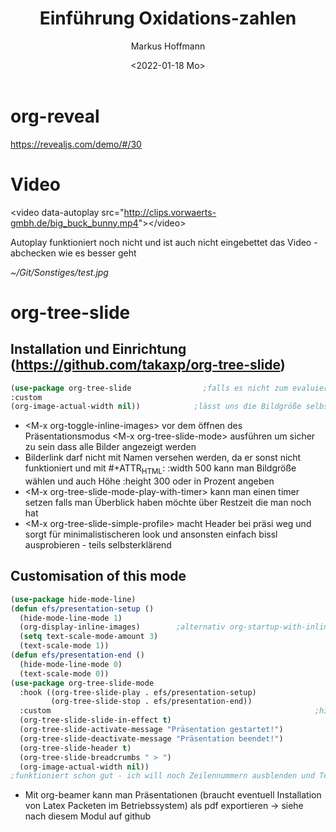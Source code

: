 
#+TITLE: Einführung  Oxidations-zahlen
#+AUTHOR: Markus Hoffmann
#+DATE:  <2022-01-18 Mo>

:REVEAL_PROPERTIES:
#+REVEAL_ROOT: file:///home/flowmi/Git/pres/reveal
#+REVEAL_REVEAL_JS_VERSION: 4
#+REVEAL_THEME: serif
#+OPTIONS: timestamp:nil toc:1 num:nil
:END:
* org-reveal
https://revealjs.com/demo/#/30

* Video
<video data-autoplay src="http://clips.vorwaerts-gmbh.de/big_buck_bunny.mp4"></video>

Autoplay funktioniert noch nicht und ist auch nicht eingebettet das Video - abchecken wie es besser geht


#+ATTR_HTML: :width 45% :align center        <- Größe und Positionierung des Bilds einstellen
[[~/Git/Sonstiges/test.jpg]]

* org-tree-slide

** Installation und Einrichtung (https://github.com/takaxp/org-tree-slide)
#+begin_src emacs-lisp
(use-package org-tree-slide                ;falls es nicht zum evaluieren geht dann <M-x install-package org-tree-slide>
:custom
(org-image-actual-width nil))            ;lässt uns die Bildgröße selbst bestimmen
#+end_src

+ <M-x org-toggle-inline-images> vor dem öffnen des Präsentationsmodus <M-x org-tree-slide-mode> ausführen um sicher zu sein dass alle Bilder angezeigt werden
+ Bilderlink darf nicht mit Namen versehen werden, da er sonst nicht funktioniert und mit #+ATTR_HTML: :width 500 kann man Bildgröße wählen und auch Höhe :height 300 oder in Prozent angeben
+ <M-x org-tree-slide-mode-play-with-timer> kann man einen timer setzen falls man Überblick haben möchte über Restzeit die man noch hat
+ <M-x org-tree-slide-simple-profile> macht Header bei präsi weg und sorgt für minimalistischeren look und ansonsten einfach bissl ausprobieren - teils selbsterklärend

** Customisation of this mode

#+begin_src emacs-lisp
(use-package hide-mode-line)
(defun efs/presentation-setup ()
  (hide-mode-line-mode 1)
  (org-display-inline-images)        ;alternativ org-startup-with-inline-images
  (setq text-scale-mode-amount 3)
  (text-scale-mode 1))
(defun efs/presentation-end ()
  (hide-mode-line-mode 0)
  (text-scale-mode 0))
(use-package org-tree-slide-mode
  :hook ((org-tree-slide-play . efs/presentation-setup)
         (org-tree-slide-stop . efs/presentation-end))
  :custom                                                           ;hier gerne weitere anpassungen machen
  (org-tree-slide-slide-in-effect t)
  (org-tree-slide-activate-message "Präsentation gestartet!")
  (org-tree-slide-deactivate-message "Präsentation beendet!")
  (org-tree-slide-header t)
  (org-tree-slide-breadcrumbs " > ")
  (org-image-actual-width nil))
;funktioniert schon gut - ich will noch Zeilennummern ausblenden und Text in Mitte vom Screen und vll auch Videos und Tabellen besser anzeigen und bissl grafisch noch was verbessern
    #+end_src

+ Mit org-beamer kann man Präsentationen (braucht eventuell Installation von Latex Packeten im Betriebssystem) als pdf exportieren -> siehe nach diesem Modul auf github

